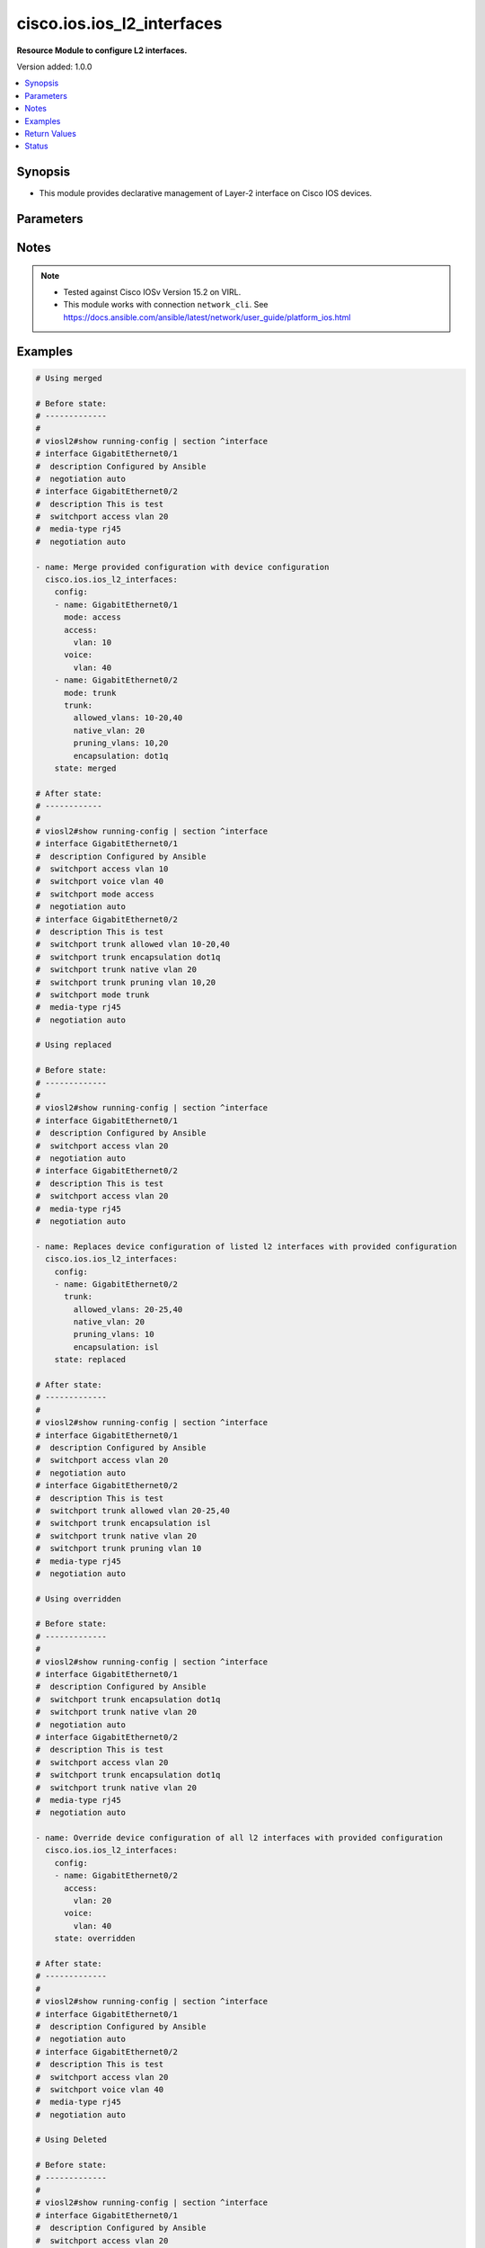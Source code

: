 .. _cisco.ios.ios_l2_interfaces_module:


***************************
cisco.ios.ios_l2_interfaces
***************************

**Resource Module to configure L2 interfaces.**


Version added: 1.0.0

.. contents::
   :local:
   :depth: 1


Synopsis
--------
- This module provides declarative management of Layer-2 interface on Cisco IOS devices.




Parameters
----------

.. raw:: html

    <table  border=0 cellpadding=0 class="documentation-table">
        <tr>
            <th colspan="3">Parameter</th>
            <th>Choices/<font color="blue">Defaults</font></th>
            <th width="100%">Comments</th>
        </tr>
            <tr>
                <td colspan="3">
                    <div class="ansibleOptionAnchor" id="parameter-"></div>
                    <b>config</b>
                    <a class="ansibleOptionLink" href="#parameter-" title="Permalink to this option"></a>
                    <div style="font-size: small">
                        <span style="color: purple">list</span>
                         / <span style="color: purple">elements=dictionary</span>
                    </div>
                </td>
                <td>
                </td>
                <td>
                        <div>A dictionary of Layer-2 interface options</div>
                </td>
            </tr>
                                <tr>
                    <td class="elbow-placeholder"></td>
                <td colspan="2">
                    <div class="ansibleOptionAnchor" id="parameter-"></div>
                    <b>access</b>
                    <a class="ansibleOptionLink" href="#parameter-" title="Permalink to this option"></a>
                    <div style="font-size: small">
                        <span style="color: purple">dictionary</span>
                    </div>
                </td>
                <td>
                </td>
                <td>
                        <div>Switchport mode access command to configure the interface as a layer 2 access.</div>
                </td>
            </tr>
                                <tr>
                    <td class="elbow-placeholder"></td>
                    <td class="elbow-placeholder"></td>
                <td colspan="1">
                    <div class="ansibleOptionAnchor" id="parameter-"></div>
                    <b>vlan</b>
                    <a class="ansibleOptionLink" href="#parameter-" title="Permalink to this option"></a>
                    <div style="font-size: small">
                        <span style="color: purple">integer</span>
                    </div>
                </td>
                <td>
                </td>
                <td>
                        <div>Configure given VLAN in access port. It&#x27;s used as the access VLAN ID.</div>
                </td>
            </tr>
            <tr>
                    <td class="elbow-placeholder"></td>
                    <td class="elbow-placeholder"></td>
                <td colspan="1">
                    <div class="ansibleOptionAnchor" id="parameter-"></div>
                    <b>vlan_name</b>
                    <a class="ansibleOptionLink" href="#parameter-" title="Permalink to this option"></a>
                    <div style="font-size: small">
                        <span style="color: purple">string</span>
                    </div>
                </td>
                <td>
                </td>
                <td>
                        <div>Set VLAN when interface is in access mode.</div>
                </td>
            </tr>

            <tr>
                    <td class="elbow-placeholder"></td>
                <td colspan="2">
                    <div class="ansibleOptionAnchor" id="parameter-"></div>
                    <b>mode</b>
                    <a class="ansibleOptionLink" href="#parameter-" title="Permalink to this option"></a>
                    <div style="font-size: small">
                        <span style="color: purple">string</span>
                    </div>
                </td>
                <td>
                        <ul style="margin: 0; padding: 0"><b>Choices:</b>
                                    <li>access</li>
                                    <li>trunk</li>
                        </ul>
                </td>
                <td>
                        <div>Mode in which interface needs to be configured.</div>
                        <div>An interface whose trunk encapsulation is &quot;Auto&quot; can not be configured to &quot;trunk&quot; mode.</div>
                </td>
            </tr>
            <tr>
                    <td class="elbow-placeholder"></td>
                <td colspan="2">
                    <div class="ansibleOptionAnchor" id="parameter-"></div>
                    <b>name</b>
                    <a class="ansibleOptionLink" href="#parameter-" title="Permalink to this option"></a>
                    <div style="font-size: small">
                        <span style="color: purple">string</span>
                         / <span style="color: red">required</span>
                    </div>
                </td>
                <td>
                </td>
                <td>
                        <div>Full name of the interface excluding any logical unit number, i.e. GigabitEthernet0/1.</div>
                </td>
            </tr>
            <tr>
                    <td class="elbow-placeholder"></td>
                <td colspan="2">
                    <div class="ansibleOptionAnchor" id="parameter-"></div>
                    <b>trunk</b>
                    <a class="ansibleOptionLink" href="#parameter-" title="Permalink to this option"></a>
                    <div style="font-size: small">
                        <span style="color: purple">dictionary</span>
                    </div>
                </td>
                <td>
                </td>
                <td>
                        <div>Switchport mode trunk command to configure the interface as a Layer 2 trunk. Note The encapsulation is always set to dot1q.</div>
                </td>
            </tr>
                                <tr>
                    <td class="elbow-placeholder"></td>
                    <td class="elbow-placeholder"></td>
                <td colspan="1">
                    <div class="ansibleOptionAnchor" id="parameter-"></div>
                    <b>allowed_vlans</b>
                    <a class="ansibleOptionLink" href="#parameter-" title="Permalink to this option"></a>
                    <div style="font-size: small">
                        <span style="color: purple">list</span>
                         / <span style="color: purple">elements=string</span>
                    </div>
                </td>
                <td>
                </td>
                <td>
                        <div>List of allowed VLANs in a given trunk port. These are the only VLANs that will be configured on the trunk.</div>
                </td>
            </tr>
            <tr>
                    <td class="elbow-placeholder"></td>
                    <td class="elbow-placeholder"></td>
                <td colspan="1">
                    <div class="ansibleOptionAnchor" id="parameter-"></div>
                    <b>encapsulation</b>
                    <a class="ansibleOptionLink" href="#parameter-" title="Permalink to this option"></a>
                    <div style="font-size: small">
                        <span style="color: purple">string</span>
                    </div>
                </td>
                <td>
                        <ul style="margin: 0; padding: 0"><b>Choices:</b>
                                    <li>dot1q</li>
                                    <li>isl</li>
                                    <li>negotiate</li>
                        </ul>
                </td>
                <td>
                        <div>Trunking encapsulation when interface is in trunking mode.</div>
                </td>
            </tr>
            <tr>
                    <td class="elbow-placeholder"></td>
                    <td class="elbow-placeholder"></td>
                <td colspan="1">
                    <div class="ansibleOptionAnchor" id="parameter-"></div>
                    <b>native_vlan</b>
                    <a class="ansibleOptionLink" href="#parameter-" title="Permalink to this option"></a>
                    <div style="font-size: small">
                        <span style="color: purple">integer</span>
                    </div>
                </td>
                <td>
                </td>
                <td>
                        <div>Native VLAN to be configured in trunk port. It&#x27;s used as the trunk native VLAN ID.</div>
                </td>
            </tr>
            <tr>
                    <td class="elbow-placeholder"></td>
                    <td class="elbow-placeholder"></td>
                <td colspan="1">
                    <div class="ansibleOptionAnchor" id="parameter-"></div>
                    <b>pruning_vlans</b>
                    <a class="ansibleOptionLink" href="#parameter-" title="Permalink to this option"></a>
                    <div style="font-size: small">
                        <span style="color: purple">list</span>
                         / <span style="color: purple">elements=string</span>
                    </div>
                </td>
                <td>
                </td>
                <td>
                        <div>Pruning VLAN to be configured in trunk port. It&#x27;s used as the trunk pruning VLAN ID.</div>
                </td>
            </tr>

            <tr>
                    <td class="elbow-placeholder"></td>
                <td colspan="2">
                    <div class="ansibleOptionAnchor" id="parameter-"></div>
                    <b>voice</b>
                    <a class="ansibleOptionLink" href="#parameter-" title="Permalink to this option"></a>
                    <div style="font-size: small">
                        <span style="color: purple">dictionary</span>
                    </div>
                </td>
                <td>
                </td>
                <td>
                        <div>Switchport mode voice command to configure the interface with a voice vlan.</div>
                </td>
            </tr>
                                <tr>
                    <td class="elbow-placeholder"></td>
                    <td class="elbow-placeholder"></td>
                <td colspan="1">
                    <div class="ansibleOptionAnchor" id="parameter-"></div>
                    <b>vlan</b>
                    <a class="ansibleOptionLink" href="#parameter-" title="Permalink to this option"></a>
                    <div style="font-size: small">
                        <span style="color: purple">integer</span>
                    </div>
                </td>
                <td>
                </td>
                <td>
                        <div>Configure given voice VLAN on access port. It&#x27;s used as the voice VLAN ID.</div>
                </td>
            </tr>
            <tr>
                    <td class="elbow-placeholder"></td>
                    <td class="elbow-placeholder"></td>
                <td colspan="1">
                    <div class="ansibleOptionAnchor" id="parameter-"></div>
                    <b>vlan_name</b>
                    <a class="ansibleOptionLink" href="#parameter-" title="Permalink to this option"></a>
                    <div style="font-size: small">
                        <span style="color: purple">string</span>
                    </div>
                </td>
                <td>
                </td>
                <td>
                        <div>Set VLAN when interface is in access mode.</div>
                </td>
            </tr>
            <tr>
                    <td class="elbow-placeholder"></td>
                    <td class="elbow-placeholder"></td>
                <td colspan="1">
                    <div class="ansibleOptionAnchor" id="parameter-"></div>
                    <b>vlan_tag</b>
                    <a class="ansibleOptionLink" href="#parameter-" title="Permalink to this option"></a>
                    <div style="font-size: small">
                        <span style="color: purple">string</span>
                    </div>
                </td>
                <td>
                        <ul style="margin: 0; padding: 0"><b>Choices:</b>
                                    <li>dot1q</li>
                                    <li>none</li>
                                    <li>untagged</li>
                        </ul>
                </td>
                <td>
                        <div>Set VLAN options.</div>
                </td>
            </tr>


            <tr>
                <td colspan="3">
                    <div class="ansibleOptionAnchor" id="parameter-"></div>
                    <b>running_config</b>
                    <a class="ansibleOptionLink" href="#parameter-" title="Permalink to this option"></a>
                    <div style="font-size: small">
                        <span style="color: purple">string</span>
                    </div>
                </td>
                <td>
                </td>
                <td>
                        <div>This option is used only with state <em>parsed</em>.</div>
                        <div>The value of this option should be the output received from the IOS device by executing the command <b>show running-config | section ^interface</b>.</div>
                        <div>The state <em>parsed</em> reads the configuration from <code>running_config</code> option and transforms it into Ansible structured data as per the resource module&#x27;s argspec and the value is then returned in the <em>parsed</em> key within the result.</div>
                </td>
            </tr>
            <tr>
                <td colspan="3">
                    <div class="ansibleOptionAnchor" id="parameter-"></div>
                    <b>state</b>
                    <a class="ansibleOptionLink" href="#parameter-" title="Permalink to this option"></a>
                    <div style="font-size: small">
                        <span style="color: purple">string</span>
                    </div>
                </td>
                <td>
                        <ul style="margin: 0; padding: 0"><b>Choices:</b>
                                    <li><div style="color: blue"><b>merged</b>&nbsp;&larr;</div></li>
                                    <li>replaced</li>
                                    <li>overridden</li>
                                    <li>deleted</li>
                                    <li>rendered</li>
                                    <li>gathered</li>
                                    <li>parsed</li>
                        </ul>
                </td>
                <td>
                        <div>The state the configuration should be left in</div>
                        <div>The states <em>rendered</em>, <em>gathered</em> and <em>parsed</em> does not perform any change on the device.</div>
                        <div>The state <em>rendered</em> will transform the configuration in <code>config</code> option to platform specific CLI commands which will be returned in the <em>rendered</em> key within the result. For state <em>rendered</em> active connection to remote host is not required.</div>
                        <div>The state <em>gathered</em> will fetch the running configuration from device and transform it into structured data in the format as per the resource module argspec and the value is returned in the <em>gathered</em> key within the result.</div>
                        <div>The state <em>parsed</em> reads the configuration from <code>running_config</code> option and transforms it into JSON format as per the resource module parameters and the value is returned in the <em>parsed</em> key within the result. The value of <code>running_config</code> option should be the same format as the output of command <em>show running-config | include ip route|ipv6 route</em> executed on device. For state <em>parsed</em> active connection to remote host is not required.</div>
                </td>
            </tr>
    </table>
    <br/>


Notes
-----

.. note::
   - Tested against Cisco IOSv Version 15.2 on VIRL.
   - This module works with connection ``network_cli``. See https://docs.ansible.com/ansible/latest/network/user_guide/platform_ios.html



Examples
--------

.. code-block:: yaml

    # Using merged

    # Before state:
    # -------------
    #
    # viosl2#show running-config | section ^interface
    # interface GigabitEthernet0/1
    #  description Configured by Ansible
    #  negotiation auto
    # interface GigabitEthernet0/2
    #  description This is test
    #  switchport access vlan 20
    #  media-type rj45
    #  negotiation auto

    - name: Merge provided configuration with device configuration
      cisco.ios.ios_l2_interfaces:
        config:
        - name: GigabitEthernet0/1
          mode: access
          access:
            vlan: 10
          voice:
            vlan: 40
        - name: GigabitEthernet0/2
          mode: trunk
          trunk:
            allowed_vlans: 10-20,40
            native_vlan: 20
            pruning_vlans: 10,20
            encapsulation: dot1q
        state: merged

    # After state:
    # ------------
    #
    # viosl2#show running-config | section ^interface
    # interface GigabitEthernet0/1
    #  description Configured by Ansible
    #  switchport access vlan 10
    #  switchport voice vlan 40
    #  switchport mode access
    #  negotiation auto
    # interface GigabitEthernet0/2
    #  description This is test
    #  switchport trunk allowed vlan 10-20,40
    #  switchport trunk encapsulation dot1q
    #  switchport trunk native vlan 20
    #  switchport trunk pruning vlan 10,20
    #  switchport mode trunk
    #  media-type rj45
    #  negotiation auto

    # Using replaced

    # Before state:
    # -------------
    #
    # viosl2#show running-config | section ^interface
    # interface GigabitEthernet0/1
    #  description Configured by Ansible
    #  switchport access vlan 20
    #  negotiation auto
    # interface GigabitEthernet0/2
    #  description This is test
    #  switchport access vlan 20
    #  media-type rj45
    #  negotiation auto

    - name: Replaces device configuration of listed l2 interfaces with provided configuration
      cisco.ios.ios_l2_interfaces:
        config:
        - name: GigabitEthernet0/2
          trunk:
            allowed_vlans: 20-25,40
            native_vlan: 20
            pruning_vlans: 10
            encapsulation: isl
        state: replaced

    # After state:
    # -------------
    #
    # viosl2#show running-config | section ^interface
    # interface GigabitEthernet0/1
    #  description Configured by Ansible
    #  switchport access vlan 20
    #  negotiation auto
    # interface GigabitEthernet0/2
    #  description This is test
    #  switchport trunk allowed vlan 20-25,40
    #  switchport trunk encapsulation isl
    #  switchport trunk native vlan 20
    #  switchport trunk pruning vlan 10
    #  media-type rj45
    #  negotiation auto

    # Using overridden

    # Before state:
    # -------------
    #
    # viosl2#show running-config | section ^interface
    # interface GigabitEthernet0/1
    #  description Configured by Ansible
    #  switchport trunk encapsulation dot1q
    #  switchport trunk native vlan 20
    #  negotiation auto
    # interface GigabitEthernet0/2
    #  description This is test
    #  switchport access vlan 20
    #  switchport trunk encapsulation dot1q
    #  switchport trunk native vlan 20
    #  media-type rj45
    #  negotiation auto

    - name: Override device configuration of all l2 interfaces with provided configuration
      cisco.ios.ios_l2_interfaces:
        config:
        - name: GigabitEthernet0/2
          access:
            vlan: 20
          voice:
            vlan: 40
        state: overridden

    # After state:
    # -------------
    #
    # viosl2#show running-config | section ^interface
    # interface GigabitEthernet0/1
    #  description Configured by Ansible
    #  negotiation auto
    # interface GigabitEthernet0/2
    #  description This is test
    #  switchport access vlan 20
    #  switchport voice vlan 40
    #  media-type rj45
    #  negotiation auto

    # Using Deleted

    # Before state:
    # -------------
    #
    # viosl2#show running-config | section ^interface
    # interface GigabitEthernet0/1
    #  description Configured by Ansible
    #  switchport access vlan 20
    #  negotiation auto
    # interface GigabitEthernet0/2
    #  description This is test
    #  switchport access vlan 20
    #  switchport trunk allowed vlan 20-40,60,80
    #  switchport trunk encapsulation dot1q
    #  switchport trunk native vlan 10
    #  switchport trunk pruning vlan 10
    #  media-type rj45
    #  negotiation auto

    - name: Delete IOS L2 interfaces as in given arguments
      cisco.ios.ios_l2_interfaces:
        config:
        - name: GigabitEthernet0/1
        state: deleted

    # After state:
    # -------------
    #
    # viosl2#show running-config | section ^interface
    # interface GigabitEthernet0/1
    #  description Configured by Ansible
    #  negotiation auto
    # interface GigabitEthernet0/2
    #  description This is test
    #  switchport access vlan 20
    #  switchport trunk allowed vlan 20-40,60,80
    #  switchport trunk encapsulation dot1q
    #  switchport trunk native vlan 10
    #  switchport trunk pruning vlan 10
    #  media-type rj45
    #  negotiation auto


    # Using Deleted without any config passed
    #"(NOTE: This will delete all of configured resource module attributes from each configured interface)"

    # Before state:
    # -------------
    #
    # viosl2#show running-config | section ^interface
    # interface GigabitEthernet0/1
    #  description Configured by Ansible
    #  switchport access vlan 20
    #  negotiation auto
    # interface GigabitEthernet0/2
    #  description This is test
    #  switchport access vlan 20
    #  switchport trunk allowed vlan 20-40,60,80
    #  switchport trunk encapsulation dot1q
    #  switchport trunk native vlan 10
    #  switchport trunk pruning vlan 10
    #  media-type rj45
    #  negotiation auto

    - name: Delete IOS L2 interfaces as in given arguments
      cisco.ios.ios_l2_interfaces:
        state: deleted

    # After state:
    # -------------
    #
    # viosl2#show running-config | section ^interface
    # interface GigabitEthernet0/1
    #  description Configured by Ansible
    #  negotiation auto
    # interface GigabitEthernet0/2
    #  description This is test
    #  media-type rj45
    #  negotiation auto

    # Using Gathered

    # Before state:
    # -------------
    #
    # vios#sh running-config | section ^interface
    # interface GigabitEthernet0/1
    #  switchport access vlan 10
    # interface GigabitEthernet0/2
    #  switchport trunk allowed vlan 10-20,40
    #  switchport trunk encapsulation dot1q
    #  switchport trunk native vlan 10
    #  switchport trunk pruning vlan 10,20
    #  switchport mode trunk

    - name: Gather listed l2 interfaces with provided configurations
      cisco.ios.ios_l2_interfaces:
        config:
        state: gathered

    # Module Execution Result:
    # ------------------------
    #
    # "gathered": [
    #         {
    #             "name": "GigabitEthernet0/0"
    #         },
    #         {
    #             "access": {
    #                 "vlan": 10
    #             },
    #             "name": "GigabitEthernet0/1"
    #         },
    #         {
    #             "mode": "trunk",
    #             "name": "GigabitEthernet0/2",
    #             "trunk": {
    #                 "allowed_vlans": [
    #                     "10-20",
    #                     "40"
    #                 ],
    #                 "encapsulation": "dot1q",
    #                 "native_vlan": 10,
    #                 "pruning_vlans": [
    #                     "10",
    #                     "20"
    #                 ]
    #             }
    #         }
    #     ]

    # After state:
    # ------------
    #
    # vios#sh running-config | section ^interface
    # interface GigabitEthernet0/1
    #  switchport access vlan 10
    # interface GigabitEthernet0/2
    #  switchport trunk allowed vlan 10-20,40
    #  switchport trunk encapsulation dot1q
    #  switchport trunk native vlan 10
    #  switchport trunk pruning vlan 10,20
    #  switchport mode trunk

    # Using Rendered

    - name: Render the commands for provided  configuration
      cisco.ios.ios_l2_interfaces:
        config:
        - name: GigabitEthernet0/1
          access:
            vlan: 30
        - name: GigabitEthernet0/2
          trunk:
            allowed_vlans: 10-20,40
            native_vlan: 20
            pruning_vlans: 10,20
            encapsulation: dot1q
        state: rendered

    # Module Execution Result:
    # ------------------------
    #
    # "rendered": [
    #         "interface GigabitEthernet0/1",
    #         "switchport access vlan 30",
    #         "interface GigabitEthernet0/2",
    #         "switchport trunk encapsulation dot1q",
    #         "switchport trunk native vlan 20",
    #         "switchport trunk allowed vlan 10-20,40",
    #         "switchport trunk pruning vlan 10,20"
    #     ]

    # Using Parsed

    # File: parsed.cfg
    # ----------------
    #
    # interface GigabitEthernet0/1
    # switchport mode access
    # switchport access vlan 30
    # interface GigabitEthernet0/2
    # switchport trunk allowed vlan 15-20,40
    # switchport trunk encapsulation dot1q
    # switchport trunk native vlan 20
    # switchport trunk pruning vlan 10,20

    - name: Parse the commands for provided configuration
      cisco.ios.ios_l2_interfaces:
        running_config: "{{ lookup('file', 'parsed.cfg') }}"
        state: parsed

    # Module Execution Result:
    # ------------------------
    #
    # "parsed": [
    #         {
    #             "access": {
    #                 "vlan": 30
    #             },
    #             "mode": "access",
    #             "name": "GigabitEthernet0/1"
    #         },
    #         {
    #             "name": "GigabitEthernet0/2",
    #             "trunk": {
    #                 "allowed_vlans": [
    #                     "15-20",
    #                     "40"
    #                 ],
    #                 "encapsulation": "dot1q",
    #                 "native_vlan": 20,
    #                 "pruning_vlans": [
    #                     "10",
    #                     "20"
    #                 ]
    #             }
    #         }
    #     ]



Return Values
-------------
Common return values are documented `here <https://docs.ansible.com/ansible/latest/reference_appendices/common_return_values.html#common-return-values>`_, the following are the fields unique to this module:

.. raw:: html

    <table border=0 cellpadding=0 class="documentation-table">
        <tr>
            <th colspan="1">Key</th>
            <th>Returned</th>
            <th width="100%">Description</th>
        </tr>
            <tr>
                <td colspan="1">
                    <div class="ansibleOptionAnchor" id="return-"></div>
                    <b>after</b>
                    <a class="ansibleOptionLink" href="#return-" title="Permalink to this return value"></a>
                    <div style="font-size: small">
                      <span style="color: purple">list</span>
                    </div>
                </td>
                <td>when changed</td>
                <td>
                            <div>The configuration as structured data after module completion.</div>
                    <br/>
                        <div style="font-size: smaller"><b>Sample:</b></div>
                        <div style="font-size: smaller; color: blue; word-wrap: break-word; word-break: break-all;">The configuration returned will always be in the same format of the parameters above.</div>
                </td>
            </tr>
            <tr>
                <td colspan="1">
                    <div class="ansibleOptionAnchor" id="return-"></div>
                    <b>before</b>
                    <a class="ansibleOptionLink" href="#return-" title="Permalink to this return value"></a>
                    <div style="font-size: small">
                      <span style="color: purple">list</span>
                    </div>
                </td>
                <td>always</td>
                <td>
                            <div>The configuration as structured data prior to module invocation.</div>
                    <br/>
                        <div style="font-size: smaller"><b>Sample:</b></div>
                        <div style="font-size: smaller; color: blue; word-wrap: break-word; word-break: break-all;">The configuration returned will always be in the same format of the parameters above.</div>
                </td>
            </tr>
            <tr>
                <td colspan="1">
                    <div class="ansibleOptionAnchor" id="return-"></div>
                    <b>commands</b>
                    <a class="ansibleOptionLink" href="#return-" title="Permalink to this return value"></a>
                    <div style="font-size: small">
                      <span style="color: purple">list</span>
                    </div>
                </td>
                <td>always</td>
                <td>
                            <div>The set of commands pushed to the remote device</div>
                    <br/>
                        <div style="font-size: smaller"><b>Sample:</b></div>
                        <div style="font-size: smaller; color: blue; word-wrap: break-word; word-break: break-all;">[&#x27;interface GigabitEthernet0/1&#x27;, &#x27;switchport access vlan 20&#x27;]</div>
                </td>
            </tr>
    </table>
    <br/><br/>


Status
------


Authors
~~~~~~~

- Sumit Jaiswal (@justjais)

